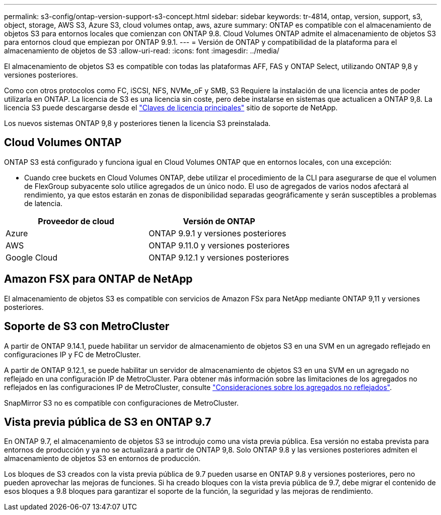 ---
permalink: s3-config/ontap-version-support-s3-concept.html 
sidebar: sidebar 
keywords: tr-4814, ontap, version, support, s3, object, storage, AWS S3, Azure S3, cloud volumes ontap, aws, azure 
summary: ONTAP es compatible con el almacenamiento de objetos S3 para entornos locales que comienzan con ONTAP 9.8. Cloud Volumes ONTAP admite el almacenamiento de objetos S3 para entornos cloud que empiezan por ONTAP 9.9.1. 
---
= Versión de ONTAP y compatibilidad de la plataforma para el almacenamiento de objetos de S3
:allow-uri-read: 
:icons: font
:imagesdir: ../media/


[role="lead"]
El almacenamiento de objetos S3 es compatible con todas las plataformas AFF, FAS y ONTAP Select, utilizando ONTAP 9,8 y versiones posteriores.

Como con otros protocolos como FC, iSCSI, NFS, NVMe_oF y SMB, S3 Requiere la instalación de una licencia antes de poder utilizarla en ONTAP. La licencia de S3 es una licencia sin coste, pero debe instalarse en sistemas que actualicen a ONTAP 9,8. La licencia S3 puede descargarse desde el link:https://mysupport.netapp.com/site/systems/master-license-keys/ontaps3["Claves de licencia principales"^] sitio de soporte de NetApp.

Los nuevos sistemas ONTAP 9,8 y posteriores tienen la licencia S3 preinstalada.



== Cloud Volumes ONTAP

ONTAP S3 está configurado y funciona igual en Cloud Volumes ONTAP que en entornos locales, con una excepción:

* Cuando cree buckets en Cloud Volumes ONTAP, debe utilizar el procedimiento de la CLI para asegurarse de que el volumen de FlexGroup subyacente solo utilice agregados de un único nodo. El uso de agregados de varios nodos afectará al rendimiento, ya que estos estarán en zonas de disponibilidad separadas geográficamente y serán susceptibles a problemas de latencia.


|===
| Proveedor de cloud | Versión de ONTAP 


| Azure | ONTAP 9.9.1 y versiones posteriores 


| AWS | ONTAP 9.11.0 y versiones posteriores 


| Google Cloud | ONTAP 9.12.1 y versiones posteriores 
|===


== Amazon FSX para ONTAP de NetApp

El almacenamiento de objetos S3 es compatible con servicios de Amazon FSx para NetApp mediante ONTAP 9,11 y versiones posteriores.



== Soporte de S3 con MetroCluster

A partir de ONTAP 9.14.1, puede habilitar un servidor de almacenamiento de objetos S3 en una SVM en un agregado reflejado en configuraciones IP y FC de MetroCluster.

A partir de ONTAP 9.12.1, se puede habilitar un servidor de almacenamiento de objetos S3 en una SVM en un agregado no reflejado en una configuración IP de MetroCluster. Para obtener más información sobre las limitaciones de los agregados no reflejados en las configuraciones IP de MetroCluster, consulte link:https://docs.netapp.com/us-en/ontap-metrocluster/install-ip/considerations_unmirrored_aggrs.html["Consideraciones sobre los agregados no reflejados"^].

SnapMirror S3 no es compatible con configuraciones de MetroCluster.



== Vista previa pública de S3 en ONTAP 9.7

En ONTAP 9.7, el almacenamiento de objetos S3 se introdujo como una vista previa pública. Esa versión no estaba prevista para entornos de producción y ya no se actualizará a partir de ONTAP 9,8. Solo ONTAP 9.8 y las versiones posteriores admiten el almacenamiento de objetos S3 en entornos de producción.

Los bloques de S3 creados con la vista previa pública de 9.7 pueden usarse en ONTAP 9.8 y versiones posteriores, pero no pueden aprovechar las mejoras de funciones. Si ha creado bloques con la vista previa pública de 9.7, debe migrar el contenido de esos bloques a 9.8 bloques para garantizar el soporte de la función, la seguridad y las mejoras de rendimiento.
